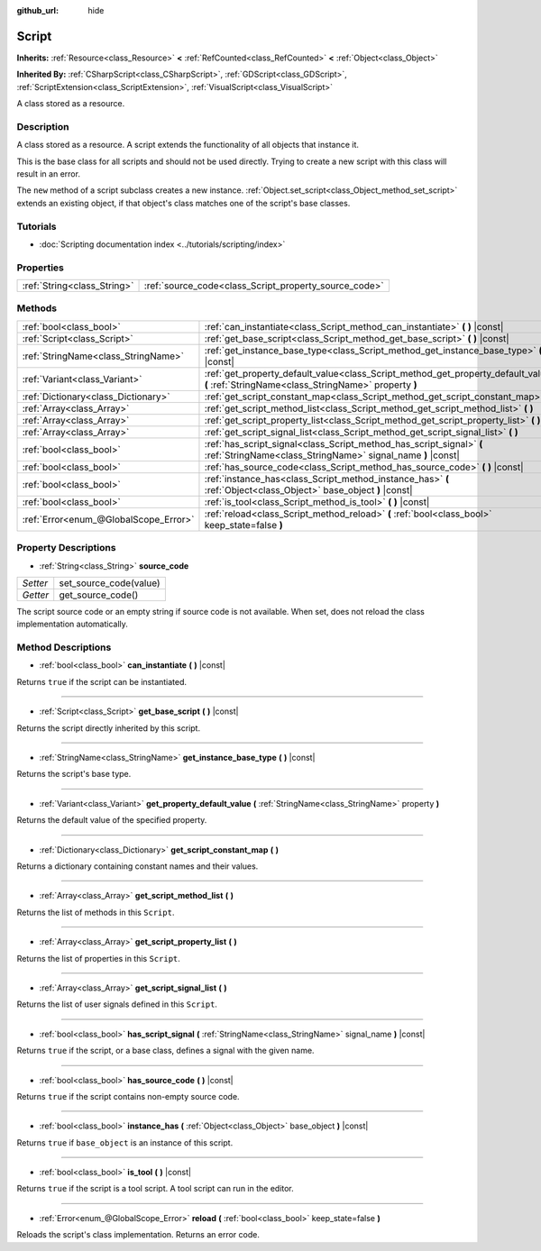 :github_url: hide

.. Generated automatically by doc/tools/make_rst.py in Godot's source tree.
.. DO NOT EDIT THIS FILE, but the Script.xml source instead.
.. The source is found in doc/classes or modules/<name>/doc_classes.

.. _class_Script:

Script
======

**Inherits:** :ref:`Resource<class_Resource>` **<** :ref:`RefCounted<class_RefCounted>` **<** :ref:`Object<class_Object>`

**Inherited By:** :ref:`CSharpScript<class_CSharpScript>`, :ref:`GDScript<class_GDScript>`, :ref:`ScriptExtension<class_ScriptExtension>`, :ref:`VisualScript<class_VisualScript>`

A class stored as a resource.

Description
-----------

A class stored as a resource. A script extends the functionality of all objects that instance it.

This is the base class for all scripts and should not be used directly. Trying to create a new script with this class will result in an error.

The ``new`` method of a script subclass creates a new instance. :ref:`Object.set_script<class_Object_method_set_script>` extends an existing object, if that object's class matches one of the script's base classes.

Tutorials
---------

- :doc:`Scripting documentation index <../tutorials/scripting/index>`

Properties
----------

+-----------------------------+-------------------------------------------------------+
| :ref:`String<class_String>` | :ref:`source_code<class_Script_property_source_code>` |
+-----------------------------+-------------------------------------------------------+

Methods
-------

+---------------------------------------+--------------------------------------------------------------------------------------------------------------------------------------------+
| :ref:`bool<class_bool>`               | :ref:`can_instantiate<class_Script_method_can_instantiate>` **(** **)** |const|                                                            |
+---------------------------------------+--------------------------------------------------------------------------------------------------------------------------------------------+
| :ref:`Script<class_Script>`           | :ref:`get_base_script<class_Script_method_get_base_script>` **(** **)** |const|                                                            |
+---------------------------------------+--------------------------------------------------------------------------------------------------------------------------------------------+
| :ref:`StringName<class_StringName>`   | :ref:`get_instance_base_type<class_Script_method_get_instance_base_type>` **(** **)** |const|                                              |
+---------------------------------------+--------------------------------------------------------------------------------------------------------------------------------------------+
| :ref:`Variant<class_Variant>`         | :ref:`get_property_default_value<class_Script_method_get_property_default_value>` **(** :ref:`StringName<class_StringName>` property **)** |
+---------------------------------------+--------------------------------------------------------------------------------------------------------------------------------------------+
| :ref:`Dictionary<class_Dictionary>`   | :ref:`get_script_constant_map<class_Script_method_get_script_constant_map>` **(** **)**                                                    |
+---------------------------------------+--------------------------------------------------------------------------------------------------------------------------------------------+
| :ref:`Array<class_Array>`             | :ref:`get_script_method_list<class_Script_method_get_script_method_list>` **(** **)**                                                      |
+---------------------------------------+--------------------------------------------------------------------------------------------------------------------------------------------+
| :ref:`Array<class_Array>`             | :ref:`get_script_property_list<class_Script_method_get_script_property_list>` **(** **)**                                                  |
+---------------------------------------+--------------------------------------------------------------------------------------------------------------------------------------------+
| :ref:`Array<class_Array>`             | :ref:`get_script_signal_list<class_Script_method_get_script_signal_list>` **(** **)**                                                      |
+---------------------------------------+--------------------------------------------------------------------------------------------------------------------------------------------+
| :ref:`bool<class_bool>`               | :ref:`has_script_signal<class_Script_method_has_script_signal>` **(** :ref:`StringName<class_StringName>` signal_name **)** |const|        |
+---------------------------------------+--------------------------------------------------------------------------------------------------------------------------------------------+
| :ref:`bool<class_bool>`               | :ref:`has_source_code<class_Script_method_has_source_code>` **(** **)** |const|                                                            |
+---------------------------------------+--------------------------------------------------------------------------------------------------------------------------------------------+
| :ref:`bool<class_bool>`               | :ref:`instance_has<class_Script_method_instance_has>` **(** :ref:`Object<class_Object>` base_object **)** |const|                          |
+---------------------------------------+--------------------------------------------------------------------------------------------------------------------------------------------+
| :ref:`bool<class_bool>`               | :ref:`is_tool<class_Script_method_is_tool>` **(** **)** |const|                                                                            |
+---------------------------------------+--------------------------------------------------------------------------------------------------------------------------------------------+
| :ref:`Error<enum_@GlobalScope_Error>` | :ref:`reload<class_Script_method_reload>` **(** :ref:`bool<class_bool>` keep_state=false **)**                                             |
+---------------------------------------+--------------------------------------------------------------------------------------------------------------------------------------------+

Property Descriptions
---------------------

.. _class_Script_property_source_code:

- :ref:`String<class_String>` **source_code**

+----------+------------------------+
| *Setter* | set_source_code(value) |
+----------+------------------------+
| *Getter* | get_source_code()      |
+----------+------------------------+

The script source code or an empty string if source code is not available. When set, does not reload the class implementation automatically.

Method Descriptions
-------------------

.. _class_Script_method_can_instantiate:

- :ref:`bool<class_bool>` **can_instantiate** **(** **)** |const|

Returns ``true`` if the script can be instantiated.

----

.. _class_Script_method_get_base_script:

- :ref:`Script<class_Script>` **get_base_script** **(** **)** |const|

Returns the script directly inherited by this script.

----

.. _class_Script_method_get_instance_base_type:

- :ref:`StringName<class_StringName>` **get_instance_base_type** **(** **)** |const|

Returns the script's base type.

----

.. _class_Script_method_get_property_default_value:

- :ref:`Variant<class_Variant>` **get_property_default_value** **(** :ref:`StringName<class_StringName>` property **)**

Returns the default value of the specified property.

----

.. _class_Script_method_get_script_constant_map:

- :ref:`Dictionary<class_Dictionary>` **get_script_constant_map** **(** **)**

Returns a dictionary containing constant names and their values.

----

.. _class_Script_method_get_script_method_list:

- :ref:`Array<class_Array>` **get_script_method_list** **(** **)**

Returns the list of methods in this ``Script``.

----

.. _class_Script_method_get_script_property_list:

- :ref:`Array<class_Array>` **get_script_property_list** **(** **)**

Returns the list of properties in this ``Script``.

----

.. _class_Script_method_get_script_signal_list:

- :ref:`Array<class_Array>` **get_script_signal_list** **(** **)**

Returns the list of user signals defined in this ``Script``.

----

.. _class_Script_method_has_script_signal:

- :ref:`bool<class_bool>` **has_script_signal** **(** :ref:`StringName<class_StringName>` signal_name **)** |const|

Returns ``true`` if the script, or a base class, defines a signal with the given name.

----

.. _class_Script_method_has_source_code:

- :ref:`bool<class_bool>` **has_source_code** **(** **)** |const|

Returns ``true`` if the script contains non-empty source code.

----

.. _class_Script_method_instance_has:

- :ref:`bool<class_bool>` **instance_has** **(** :ref:`Object<class_Object>` base_object **)** |const|

Returns ``true`` if ``base_object`` is an instance of this script.

----

.. _class_Script_method_is_tool:

- :ref:`bool<class_bool>` **is_tool** **(** **)** |const|

Returns ``true`` if the script is a tool script. A tool script can run in the editor.

----

.. _class_Script_method_reload:

- :ref:`Error<enum_@GlobalScope_Error>` **reload** **(** :ref:`bool<class_bool>` keep_state=false **)**

Reloads the script's class implementation. Returns an error code.

.. |virtual| replace:: :abbr:`virtual (This method should typically be overridden by the user to have any effect.)`
.. |const| replace:: :abbr:`const (This method has no side effects. It doesn't modify any of the instance's member variables.)`
.. |vararg| replace:: :abbr:`vararg (This method accepts any number of arguments after the ones described here.)`
.. |constructor| replace:: :abbr:`constructor (This method is used to construct a type.)`
.. |static| replace:: :abbr:`static (This method doesn't need an instance to be called, so it can be called directly using the class name.)`
.. |operator| replace:: :abbr:`operator (This method describes a valid operator to use with this type as left-hand operand.)`
